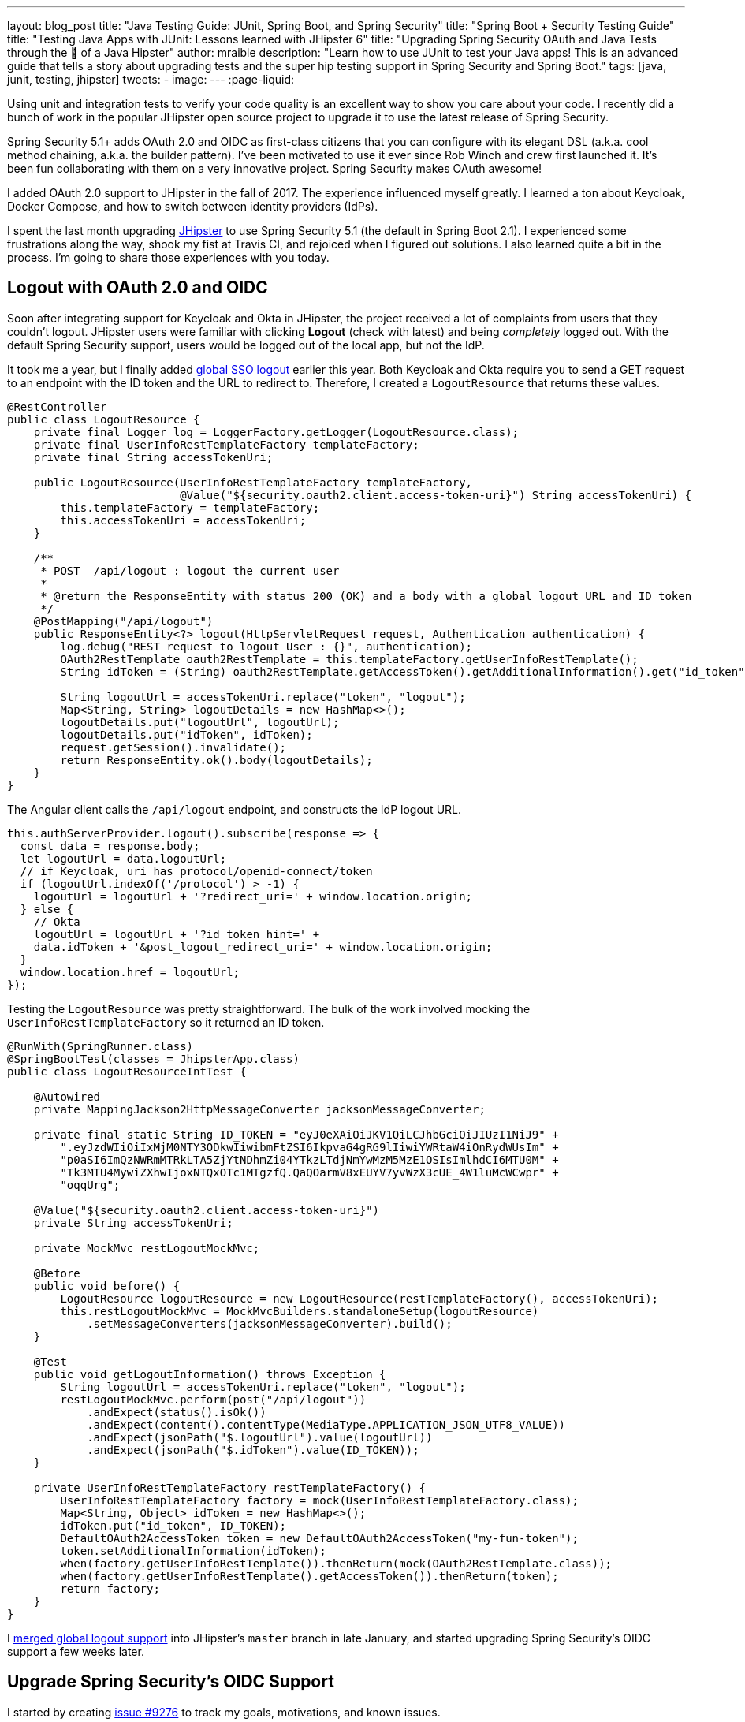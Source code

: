 ---
layout: blog_post
title: "Java Testing Guide: JUnit, Spring Boot, and Spring Security"
title: "Spring Boot + Security Testing Guide"
title: "Testing Java Apps with JUnit: Lessons learned with JHipster 6"
title: "Upgrading Spring Security OAuth and Java Tests through the 👀 of a Java Hipster"
author: mraible
description: "Learn how to use JUnit to test your Java apps! This is an advanced guide that tells a story about upgrading tests and the super hip testing support in Spring Security and Spring Boot."
tags: [java, junit, testing, jhipster]
tweets:
-
image:
---
:page-liquid:

// targets: `junit java` and `junit 5 spring boot`

Using unit and integration tests to verify your code quality is an excellent way to show you care about your code. I recently did a bunch of work in the popular JHipster open source project to upgrade it to use the latest release of Spring Security.

Spring Security 5.1+ adds OAuth 2.0 and OIDC as first-class citizens that you can configure with its elegant DSL (a.k.a. cool method chaining, a.k.a. the builder pattern). I've been motivated to use it ever since Rob Winch and crew first launched it. It's been fun collaborating with them on a very innovative project. Spring Security makes OAuth awesome!

I added OAuth 2.0 support to JHipster in the fall of 2017. The experience influenced myself greatly. I learned a ton about Keycloak, Docker Compose, and how to switch between identity providers (IdPs).

I spent the last month upgrading https://www.jhipster.tech[JHipster] to use Spring Security 5.1 (the default in Spring Boot 2.1). I experienced some frustrations along the way, shook my fist at Travis CI, and rejoiced when I figured out solutions. I also learned quite a bit in the process. I'm going to share those experiences with you today.

== Logout with OAuth 2.0 and OIDC

Soon after integrating support for Keycloak and Okta in JHipster, the project received a lot of complaints from users that they couldn't logout. JHipster users were familiar with clicking **Logout** (check with latest) and being _completely_ logged out. With the default Spring Security support, users would be logged out of the local app, but not the IdP.

It took me a year, but I finally added https://github.com/jhipster/generator-jhipster/pull/8757[global SSO logout] earlier this year. Both Keycloak and Okta require you to send a GET request to an endpoint with the ID token and the URL to redirect to. Therefore, I created a `LogoutResource` that returns these values.

[source,java]
----
@RestController
public class LogoutResource {
    private final Logger log = LoggerFactory.getLogger(LogoutResource.class);
    private final UserInfoRestTemplateFactory templateFactory;
    private final String accessTokenUri;

    public LogoutResource(UserInfoRestTemplateFactory templateFactory,
                          @Value("${security.oauth2.client.access-token-uri}") String accessTokenUri) {
        this.templateFactory = templateFactory;
        this.accessTokenUri = accessTokenUri;
    }

    /**
     * POST  /api/logout : logout the current user
     *
     * @return the ResponseEntity with status 200 (OK) and a body with a global logout URL and ID token
     */
    @PostMapping("/api/logout")
    public ResponseEntity<?> logout(HttpServletRequest request, Authentication authentication) {
        log.debug("REST request to logout User : {}", authentication);
        OAuth2RestTemplate oauth2RestTemplate = this.templateFactory.getUserInfoRestTemplate();
        String idToken = (String) oauth2RestTemplate.getAccessToken().getAdditionalInformation().get("id_token");

        String logoutUrl = accessTokenUri.replace("token", "logout");
        Map<String, String> logoutDetails = new HashMap<>();
        logoutDetails.put("logoutUrl", logoutUrl);
        logoutDetails.put("idToken", idToken);
        request.getSession().invalidate();
        return ResponseEntity.ok().body(logoutDetails);
    }
}
----

The Angular client calls the `/api/logout` endpoint, and constructs the IdP logout URL.

[source,typescript]
----
this.authServerProvider.logout().subscribe(response => {
  const data = response.body;
  let logoutUrl = data.logoutUrl;
  // if Keycloak, uri has protocol/openid-connect/token
  if (logoutUrl.indexOf('/protocol') > -1) {
    logoutUrl = logoutUrl + '?redirect_uri=' + window.location.origin;
  } else {
    // Okta
    logoutUrl = logoutUrl + '?id_token_hint=' +
    data.idToken + '&post_logout_redirect_uri=' + window.location.origin;
  }
  window.location.href = logoutUrl;
});
----

Testing the `LogoutResource` was pretty straightforward. The bulk of the work involved mocking the `UserInfoRestTemplateFactory` so it returned an ID token.

[source,java]
----
@RunWith(SpringRunner.class)
@SpringBootTest(classes = JhipsterApp.class)
public class LogoutResourceIntTest {

    @Autowired
    private MappingJackson2HttpMessageConverter jacksonMessageConverter;

    private final static String ID_TOKEN = "eyJ0eXAiOiJKV1QiLCJhbGciOiJIUzI1NiJ9" +
        ".eyJzdWIiOiIxMjM0NTY3ODkwIiwibmFtZSI6IkpvaG4gRG9lIiwiYWRtaW4iOnRydWUsIm" +
        "p0aSI6ImQzNWRmMTRkLTA5ZjYtNDhmZi04YTkzLTdjNmYwMzM5MzE1OSIsImlhdCI6MTU0M" +
        "Tk3MTU4MywiZXhwIjoxNTQxOTc1MTgzfQ.QaQOarmV8xEUYV7yvWzX3cUE_4W1luMcWCwpr" +
        "oqqUrg";

    @Value("${security.oauth2.client.access-token-uri}")
    private String accessTokenUri;

    private MockMvc restLogoutMockMvc;

    @Before
    public void before() {
        LogoutResource logoutResource = new LogoutResource(restTemplateFactory(), accessTokenUri);
        this.restLogoutMockMvc = MockMvcBuilders.standaloneSetup(logoutResource)
            .setMessageConverters(jacksonMessageConverter).build();
    }

    @Test
    public void getLogoutInformation() throws Exception {
        String logoutUrl = accessTokenUri.replace("token", "logout");
        restLogoutMockMvc.perform(post("/api/logout"))
            .andExpect(status().isOk())
            .andExpect(content().contentType(MediaType.APPLICATION_JSON_UTF8_VALUE))
            .andExpect(jsonPath("$.logoutUrl").value(logoutUrl))
            .andExpect(jsonPath("$.idToken").value(ID_TOKEN));
    }

    private UserInfoRestTemplateFactory restTemplateFactory() {
        UserInfoRestTemplateFactory factory = mock(UserInfoRestTemplateFactory.class);
        Map<String, Object> idToken = new HashMap<>();
        idToken.put("id_token", ID_TOKEN);
        DefaultOAuth2AccessToken token = new DefaultOAuth2AccessToken("my-fun-token");
        token.setAdditionalInformation(idToken);
        when(factory.getUserInfoRestTemplate()).thenReturn(mock(OAuth2RestTemplate.class));
        when(factory.getUserInfoRestTemplate().getAccessToken()).thenReturn(token);
        return factory;
    }
}
----

I https://github.com/jhipster/generator-jhipster/pull/8757[merged global logout support] into JHipster's `master` branch in late January, and started upgrading Spring Security's OIDC support a few weeks later.

== Upgrade Spring Security's OIDC Support

I started by creating https://github.com/jhipster/generator-jhipster/issues/9276[issue #9276] to track my goals, motivations, and known issues.

At this point, if you're not intimately familiar with Spring Security, you're probably wondering: **why is upgrading to Spring Security's latest release so cool**? Long story short: they've deprecated annotations, added features, and have made it easier to integrate OAuth 2.0 and OIDC into your applications. Thanks Spring Security team!

NOTE: Using `@EnableOAuth2Sso` and `@EnableResourceServer` is no longer recommended in Spring Boot 2.1+ (a.k.a., Spring Security 5.1+). The reasons for the change can be found in Josh Long's https://itunes.apple.com/us/podcast/a-bootiful-podcast/id1438691771?mt=2[Bootiful Podcast], published on Jan 25, 2019. It's an interview with https://twitter.com/madhurabhave23[Madhura Bhave] and the discussion starts at 21:30.

In addition to converting all the Java code and YAML configuration to use the latest Spring Security bits, I also decided to make every JHipster app https://github.com/jhipster/generator-jhipster/issues/9424[a resource server by default]. Here's the logic from JHipster's https://github.com/mraible/generator-jhipster/blob/master/generators/server/templates/src/main/java/package/config/SecurityConfiguration.java.ejs[`SecurityConfiguration.java.ejs`] template:

[source,java]
----
@Override
public void configure(HttpSecurity http) throws Exception {
    // @formatter:off
    http
        ...
        <%_ } else if (authenticationType === 'oauth2') { _%>
            <%_ if (['monolith', 'gateway'].includes(applicationType)) { _%>
        .and()
            .oauth2Login()
            <%_ } _%>
        .and()
            .oauth2ResourceServer().jwt();
        <%_ } _%>
        // @formatter:on
  }
}
----

To make sure the implementation was OIDC compliant, I overrode the default `JwtDecoder` bean with one that does audience validation.

[source,java]
----
@Value("${spring.security.oauth2.client.provider.oidc.issuer-uri}")
private String issuerUri;

@Bean
JwtDecoder jwtDecoder() {
    NimbusJwtDecoderJwkSupport jwtDecoder = (NimbusJwtDecoderJwkSupport)
        JwtDecoders.fromOidcIssuerLocation(issuerUri);

    OAuth2TokenValidator<Jwt> audienceValidator = new AudienceValidator();
    OAuth2TokenValidator<Jwt> withIssuer = JwtValidators.createDefaultWithIssuer(issuerUri);
    OAuth2TokenValidator<Jwt> withAudience = new DelegatingOAuth2TokenValidator<>(withIssuer, audienceValidator);

    jwtDecoder.setJwtValidator(withAudience);

    return jwtDecoder;
}
----

After I had all the runtime code working, I moved onto refactoring tests. Tests are the most reliable indicator of refactoring success, especially with a project that has https://arxiv.org/abs/1710.07980[26,000] combinations like JHipster does!

I encountered a number of challenges along the way. Since I learned a lot solving these challenges, I thought it'd be fun to explain them and how I solved them.

== How to Mock an AuthenticatedPrincipal with an ID Token

The first challenge I encountered was with the updated `LogoutResource`. Below is the code after I refactored it to use Spring Security's `ClientRegistrationRepository`.

[source,java]
----
@RestController
public class LogoutResource {
    private ClientRegistration registration;

    public LogoutResource(ClientRegistrationRepository registrations) {
        this.registration = registrations.findByRegistrationId("oidc");
    }

    /**
     * {@code POST  /api/logout} : logout the current user.
     *
     * @param request the {@link HttpServletRequest}.
     * @param idToken the ID token.
     * @return the {@link ResponseEntity} with status {@code 200 (OK)} and a body with a global logout URL and ID token.
     */
    @PostMapping("/api/logout")
    public ResponseEntity<?> logout(HttpServletRequest request,
                                    @AuthenticationPrincipal(expression = "idToken") OidcIdToken idToken) {
        String logoutUrl = this.registration.getProviderDetails()
            .getConfigurationMetadata().get("end_session_endpoint").toString();

        Map<String, String> logoutDetails = new HashMap<>();
        logoutDetails.put("logoutUrl", logoutUrl);
        logoutDetails.put("idToken", idToken.getTokenValue());
        request.getSession().invalidate();
        return ResponseEntity.ok().body(logoutDetails);
    }
}
----

I tried to mock out the `OAuth2AuthenticationToken` in `LogoutResourceIT.java`, thinking this would lead to the `AuthenticationPrincipal` being populated.

[source,java]
----
@RunWith(SpringRunner.class)
@SpringBootTest(classes = JhipsterApp.class)
public class LogoutResourceIT {

    @Autowired
    private ClientRegistrationRepository registrations;

    @Autowired
    private MappingJackson2HttpMessageConverter jacksonMessageConverter;

    private final static String ID_TOKEN = "eyJ0eXAiOiJKV1QiLCJhbGciOiJIUzI1NiJ9" +
        ".eyJzdWIiOiIxMjM0NTY3ODkwIiwibmFtZSI6IkpvaG4gRG9lIiwiYWRtaW4iOnRydWUsIm" +
        "p0aSI6ImQzNWRmMTRkLTA5ZjYtNDhmZi04YTkzLTdjNmYwMzM5MzE1OSIsImlhdCI6MTU0M" +
        "Tk3MTU4MywiZXhwIjoxNTQxOTc1MTgzfQ.QaQOarmV8xEUYV7yvWzX3cUE_4W1luMcWCwpr" +
        "oqqUrg";

    private MockMvc restLogoutMockMvc;

    @Before
    public void before() {
        LogoutResource logoutResource = new LogoutResource(registrations);
        this.restLogoutMockMvc = MockMvcBuilders.standaloneSetup(logoutResource)
            .setMessageConverters(jacksonMessageConverter).build();
    }

    @Test
    public void getLogoutInformation() throws Exception {

        Map<String, Object> claims = new HashMap<>();
        claims.put("groups", "ROLE_USER");
        claims.put("sub", 123);
        OidcIdToken idToken = new OidcIdToken(ID_TOKEN, Instant.now(),
            Instant.now().plusSeconds(60), claims);

        String logoutUrl = this.registrations.findByRegistrationId("oidc").getProviderDetails()
            .getConfigurationMetadata().get("end_session_endpoint").toString();
        restLogoutMockMvc.perform(post("/api/logout")
            .with(authentication(createMockOAuth2AuthenticationToken(idToken))))
            .andExpect(status().isOk())
            .andExpect(content().contentType(MediaType.APPLICATION_JSON_UTF8_VALUE))
            .andExpect(jsonPath("$.logoutUrl").value(logoutUrl));
    }

    private OAuth2AuthenticationToken createMockOAuth2AuthenticationToken(OidcIdToken idToken) {
        Collection<GrantedAuthority> authorities = new ArrayList<>();
        authorities.add(new SimpleGrantedAuthority(AuthoritiesConstants.USER));
        OidcUser user = new DefaultOidcUser(authorities, idToken);

        return new OAuth2AuthenticationToken(user, authorities, "oidc");
    }
}
----

However, this resulted in the following error:

[source]
----
Caused by: java.lang.IllegalArgumentException: tokenValue cannot be empty
    at org.springframework.util.Assert.hasText(Assert.java:284)
    at org.springframework.security.oauth2.core.AbstractOAuth2Token.<init>(AbstractOAuth2Token.java:55)
    at org.springframework.security.oauth2.core.oidc.OidcIdToken.<init>(OidcIdToken.java:53)
    at java.base/jdk.internal.reflect.NativeConstructorAccessorImpl.newInstance0(Native Method)
    at java.base/jdk.internal.reflect.NativeConstructorAccessorImpl.newInstance(NativeConstructorAccessorImpl.java:62)
    at java.base/jdk.internal.reflect.DelegatingConstructorAccessorImpl.newInstance(DelegatingConstructorAccessorImpl.java:45)
    at java.base/java.lang.reflect.Constructor.newInstance(Constructor.java:490)
    at org.springframework.beans.BeanUtils.instantiateClass(BeanUtils.java:172)
----

I https://stackoverflow.com/questions/55163989/how-to-test-authenticationprincipal-and-getting-an-id-token-in-spring-security[posted this problem to Stack Overflow] and sent an email to the Spring Security team as well. https://twitter.com/joe_grandja[Joe Grandja] responded with a solution to the problem.
____
The `AuthenticationPrincipalArgumentResolver` is not getting registered in your test.

NOTE: It automatically gets registered when the "full" spring-web-mvc is enabled, e.g `@EnableWebMvc`.

However, in your `@Before`, you have:

`MockMvcBuilders.standaloneSetup()` - this does not initialize the full web-mvc infrastructure - only a subset.

Try this instead:

`MockMvcBuilders.webAppContextSetup(this.context)` - this will register `AuthenticationPrincipalArgumentResolver` and your test should resolve the `OidcIdToken`.
____

Joe was correct. I changed the test to the following and the test passed. ✅

[source,java]
----
@RunWith(SpringRunner.class)
@SpringBootTest(classes = JhipsterApp.class)
public class LogoutResourceIT {

    @Autowired
    private ClientRegistrationRepository registrations;

    @Autowired
    private WebApplicationContext context;

    private final static String ID_TOKEN = "eyJ0eXAiOiJKV1QiLCJhbGciOiJIUzI1NiJ9" +
        ".eyJzdWIiOiIxMjM0NTY3ODkwIiwibmFtZSI6IkpvaG4gRG9lIiwiYWRtaW4iOnRydWUsIm" +
        "p0aSI6ImQzNWRmMTRkLTA5ZjYtNDhmZi04YTkzLTdjNmYwMzM5MzE1OSIsImlhdCI6MTU0M" +
        "Tk3MTU4MywiZXhwIjoxNTQxOTc1MTgzfQ.QaQOarmV8xEUYV7yvWzX3cUE_4W1luMcWCwpr" +
        "oqqUrg";

    private MockMvc restLogoutMockMvc;

    @Before
    public void before() throws Exception {
        Map<String, Object> claims = new HashMap<>();
        claims.put("groups", "ROLE_USER");
        claims.put("sub", 123);
        OidcIdToken idToken = new OidcIdToken(ID_TOKEN, Instant.now(),
            Instant.now().plusSeconds(60), claims);
        SecurityContextHolder.getContext().setAuthentication(authenticationToken(idToken));
        SecurityContextHolderAwareRequestFilter authInjector = new SecurityContextHolderAwareRequestFilter();
        authInjector.afterPropertiesSet();

        this.restLogoutMockMvc = MockMvcBuilders.webAppContextSetup(this.context).build();
    }

    @Test
    public void getLogoutInformation() throws Exception {
        String logoutUrl = this.registrations.findByRegistrationId("oidc").getProviderDetails()
            .getConfigurationMetadata().get("end_session_endpoint").toString();
        restLogoutMockMvc.perform(post("/api/logout"))
            .andExpect(status().isOk())
            .andExpect(content().contentType(MediaType.APPLICATION_JSON_UTF8_VALUE))
            .andExpect(jsonPath("$.logoutUrl").value(logoutUrl))
            .andExpect(jsonPath("$.idToken").value(ID_TOKEN));
    }

    private OAuth2AuthenticationToken authenticationToken(OidcIdToken idToken) {
        Collection<GrantedAuthority> authorities = new ArrayList<>();
        authorities.add(new SimpleGrantedAuthority(AuthoritiesConstants.USER));
        OidcUser user = new DefaultOidcUser(authorities, idToken);
        return new OAuth2AuthenticationToken(user, authorities, "oidc");
    }
}
----

Getting the logout functionality properly tested was a big milestone. I moved on to upgrading JHipster's microservices architecture.

== How to Pass an OAuth 2.0 Access Token to Downstream Microservices with Zuul

JHipster uses Netflix Zuul to proxy requests from the gateway to downstream microservices. I created an `AuthorizationHeaderFilter` to handle access token propogation.

[source,java]
----
public class AuthorizationHeaderFilter extends ZuulFilter {

    private final AuthorizationHeaderUtil headerUtil;

    public AuthorizationHeaderFilter(AuthorizationHeaderUtil headerUtil) {
        this.headerUtil = headerUtil;
    }

    @Override
    public String filterType() {
        return PRE_TYPE;
    }

    @Override
    public int filterOrder() {
        return Ordered.LOWEST_PRECEDENCE;
    }

    @Override
    public boolean shouldFilter() {
        return true;
    }

    @Override
    public Object run() {
        RequestContext ctx = RequestContext.getCurrentContext();
        Optional<String> authorizationHeader = headerUtil.getAuthorizationHeader();
        authorizationHeader.ifPresent(s -> ctx.addZuulRequestHeader(TokenRelayRequestInterceptor.AUTHORIZATION, s));
        return null;
    }
}
----

However, adding this did not result in successful access token propogation. With https://github.com/mraible/jhipster-ms-oidc-improved/pull/1#issuecomment-471328682[help from Jon Ruddell], I discovered this was because JHipster had a `LazyInitBeanFactoryPostProcessor` that caused all beans to be lazy-loaded. The `ZuulFilterInitializer` was included in this logic. Making `ZuulFilterInitializer` an eagerly-loaded bean caused everything to work as it did before.

At this point, I had everything working, so I https://github.com/jhipster/generator-jhipster/pull/9416[created a pull request to upgrade JHipster's templates].

I knew that what I checked in required Keycloak to be running for integration tests to pass. This is because of OIDC discovery and how the endpoints are looked up from `.well-known/openid-configuration`.

== How to Handle OIDC Discovery in Spring Boot Integration Tests

I wasn't too concerned that Keycloak needed to be running for integration tests to pass. Then some of our Azure and Travis builds started to fail. JHipster developers noted they were seeing errors like the following when Keycloak wasn't running.

----
Factory method 'clientRegistrationRepository' threw exception; nested exception is
java.lang.IllegalArgumentException: Unable to resolve the OpenID Configuration
with the provided Issuer of "http://localhost:9080/auth/realms/jhipster"
----

I did some spelunking through Spring Security's OAuth and OIDC tests and came up with a https://github.com/jhipster/generator-jhipster/pull/9484[solution]. The fix involved adding a `TestSecurityConfiguration` class that overrides the default Spring Security settings and mocks the beans so OIDC discovery doesn't happen.

[source,java]
----
@TestConfiguration
public class TestSecurityConfiguration {
    private final ClientRegistration clientRegistration;

    public TestSecurityConfiguration() {
        this.clientRegistration = clientRegistration().build();
    }

    @Bean
    ClientRegistrationRepository clientRegistrationRepository() {
        return new InMemoryClientRegistrationRepository(clientRegistration);
    }

    private ClientRegistration.Builder clientRegistration() {
        Map<String, Object> metadata = new HashMap<>();
        metadata.put("end_session_endpoint", "https://jhipster.org/logout");

        return ClientRegistration.withRegistrationId("oidc")
            .redirectUriTemplate("{baseUrl}/{action}/oauth2/code/{registrationId}")
            .clientAuthenticationMethod(ClientAuthenticationMethod.BASIC)
            .authorizationGrantType(AuthorizationGrantType.AUTHORIZATION_CODE)
            .scope("read:user")
            .authorizationUri("https://jhipster.org/login/oauth/authorize")
            .tokenUri("https://jhipster.org/login/oauth/access_token")
            .jwkSetUri("https://jhipster.org/oauth/jwk")
            .userInfoUri("https://api.jhipster.org/user")
            .providerConfigurationMetadata(metadata)
            .userNameAttributeName("id")
            .clientName("Client Name")
            .clientId("client-id")
            .clientSecret("client-secret");
    }

    @Bean
    JwtDecoder jwtDecoder() {
        return mock(JwtDecoder.class);
    }

    @Bean
    public OAuth2AuthorizedClientService authorizedClientService(ClientRegistrationRepository clientRegistrationRepository) {
        return new InMemoryOAuth2AuthorizedClientService(clientRegistrationRepository);
    }

    @Bean
    public OAuth2AuthorizedClientRepository authorizedClientRepository(OAuth2AuthorizedClientService authorizedClientService) {
        return new AuthenticatedPrincipalOAuth2AuthorizedClientRepository(authorizedClientService);
    }
}
----

Then in classes that use `@SpringBootTest`, I configured this as a configuration source.

[source,java]
----
@SpringBootTest(classes = {MicroApp.class, TestSecurityConfiguration.class})
----

== Running End-to-End Tests on JHipster Microservices that are Secured with OAuth 2.0

The final issue surfaced shortly after. The https://dev.azure.com/hipster-labs/jhipster-daily-builds/_build/results?buildId=1995[jhipster-daily-builds] (running on Azure DevOps) were failing when they tried to test microservices.

----
Caused by: java.lang.IllegalArgumentException: Unable to resolve the OpenID Configuration
 with the provided Issuer of "http://localhost:9080/auth/realms/jhipster"
----

We don't include Keycloak Docker Compose files for microservices because we don't expect them to be run standalone. They require a gateway to access them, so their OAuth 2.0 settings should match your gateway and the gateway project contains the Keycloak files.

The end-to-end tests that were running on Azure where 1) starting the microservice, and 2) hitting its health endpoint to ensure it started successfully. To fix, https://twitter.com/pascalgrimaud[Pascal Grimaud] https://github.com/hipster-labs/jhipster-daily-builds/commit/5b8f125131a3d39c190e0572dd60fd4c3d7a44d4[disabled starting/testing microservices]. He also created a https://github.com/hipster-labs/jhipster-daily-builds/issues/6[new issue] to improve the process so a full microservices stack is generated using JHipster's JDL.

== Upgrade to Spring Security 5.1 and its First-Class OIDC Support

I hope this list of challenges and fixes has helped you. If you're using the deprecated `@EnableOAuth2Sso` or `@EnableResourceServer`, I encourage you to try upgrading to Spring Security 5.1. The https://github.com/jhipster/generator-jhipster/issues/9276[issue I used to track the upgrade] has links that show all the required code changes.

* https://github.com/mraible/jhipster-oidc-improved/pull/1[Code changes required for a monolith]
* https://github.com/mraible/jhipster-ms-oidc-improved/pull/1[Code changes required for a microservices architecture]

== Use JHipster 6 to Generate a Spring Boot + React app with OIDC for Auth

JHipster 6 uses the latest and greatest versions of Spring Boot and Spring Security. It supports Angular and React for its front-end. It https://github.com/jhipster/jhipster-vuejs[supports Vue too], it's just not part of the main generator.

If you generate an application with JHipster 6, all of the test features mentioned in this post will be in your application. How do you do that? I'm glad you asked!

JHipster 6 hasn't been released yet, but you can still try it out. Start by cloning the project from GitHub:

[source,shell]
----
git clone https://github.com/jhipster/generator-jhipster.git
----

TIP: If you don't have Git installed, you can https://github.com/jhipster/generator-jhipster/archive/master.zip[download a ZIP file of the master branch].

Next, cd into the project's directory and run `npm link`.

[source,shell]
----
cd generator-jhipster
npm link
----

NOTE: The `npm` command is part of https://nodejs.org[Node.js]. You'll need Node 10.x to build JHipster and run useful commands.

JHipster 6 supports Java 8, 11, and 12 (thanks to Spring Boot 2.1). I recommend managing your Java SDK with https://sdkman.io/[SDKMAN!] For example, you can install Java 12 and make it the default.

[source,shell]
----
sdk install java 12.0.0-open
sdk default java 12.0.0-open
----

You can create a JHipster app that uses React and OIDC with just a few commands:

[source,shell]
----
mkdir app && cd app

echo "application { config { baseName reactoidc, authenticationType oauth2, clientFramework react } }" >> app.jh

jhipster import-jdl app.jh
----

Below is a terminal recording that shows the results of these commands.

++++
<div style="text-align: center">
<script id="asciicast-237605" src="https://asciinema.org/a/237605.js" async></script>
</div>
++++

The configured OIDC provider must be running for a JHipster-generated Spring Boot app to start successfully. You can start Keycloak using Docker Compose:

[source,shell]
----
docker-compose -f src/main/docker/keycloak.yml up -d
----

Then start your application using Maven:

[source,shell]
----
./mvnw
----

When startup completes, open `http://localhost:8080`, and click **sign in**. You'll be redirected to Keycloak, where you can enter `admin/admin` to log in.

=== Why Okta instead of Keycloak?

Keycloak works great, but this is a post on the Okta developer blogs, so let me show you how you can use Okta! Why should you use Okta? That's a great question.

Okta is an always-on identity provider that provides authentication and authorization services for developers. It also allows you to manage your users. I like to call it Users As a Software Service, but UASS isn't a great acronym. User Management as a Software Service (UMASS) rolls off the toungue a bit easier. Anyway, it's a great service and you should give it a try.

=== Register Your Secure Spring Boot Application

To begin, sign up for a https://developer.okta.com/signup/[free Okta developer account] (or sign in to `{yourOktaDomain}` if you already have an account).

Once you're signed in to Okta, register your Spring Boot application.

* In the top menu, click on **Applications**
* Click on **Add Application**
* Select **Web** and click **Next**
* Enter a **Name**
* Change the Login redirect URI to be `http://localhost:8080/login/oauth2/code/oidc`
* Click **Done**, then **Edit**, and add `http://localhost:8080` as a Logout redirect URI
* Click **Save**

Your settings should resemble the screenshot below when you're finished.

image::{% asset_path 'blog/testing-jhipster-6/app-settings.png' %}[alt=OIDC App Settings,width=700,align=center]

Create an `okta.env` file in your project's root directory and replace the `{..}` values with those from your Okta application:

[source,shell]
----
export SPRING_SECURITY_OAUTH2_CLIENT_PROVIDER_OIDC_ISSUER_URI=https://{yourOktaDomain}/oauth2/default
export SPRING_SECURITY_OAUTH2_CLIENT_REGISTRATION_OIDC_CLIENT_ID={clientId}
export SPRING_SECURITY_OAUTH2_CLIENT_REGISTRATION_OIDC_CLIENT_SECRET={clientSecret}
----

TIP: Add `*.env` to your `.gitignore` file so this file won't end up on GitHub.

=== Create Groups and Add them as Claims to the ID Token

JHipster is configured by default to work with two types of users: administrators and users. Keycloak is configured with users and groups automatically, but you need to do some one-time configuration for your Okta organization.

Create a `ROLE_ADMIN` and `ROLE_USER` group (**Users** > **Groups** > **Add Group**) and add users to them. You can use the account you signed up with, or create a new user (**Users** > **Add Person**). Navigate to **API** > **Authorization Servers**, and click on the the `default` server. Click the **Claims** tab and **Add Claim**. Name it `groups`, and include it in the ID Token. Set the value type to `Groups` and set the filter to be a Regex of `.*`. Click **Create**.

image::{% asset_path 'blog/testing-jhipster-6/add-claim.png' %}[alt=Add Claim,width=600,align=center]

Start your application with the following commands:

[source,shell]
----
source okta.env
./mvnw
----

Navigate to `http://localhost:8080` and use your Okta credentials to log in.

image::{% asset_path 'blog/testing-jhipster-6/authenticated-by-okta.png' %}[alt=Authenticated by Okta,width=800,align=center]

Pretty hip, don't you think?! 🤓

== Better Java Testing with JHipster

JHipster generates an app for you that has good test coverage out of the box. Code coverage is analyzed using https://sonarcloud.io/[SonarCloud], which is automatically configured for you. Run the following command to start Sonar in a Docker container.

[source,shell]
----
docker-compose -f src/main/docker/sonar.yml up -d
----

Then run the following Maven command:

[source,shell]
----
./mvnw -Pprod clean test sonar:sonar -Dsonar.host.url=http://localhost:9001
----

Once the process completes, navigate to `http://localhost:9001/projects` and you'll see your project's report.

image::{% asset_path 'blog/testing-jhipster-6/sonar-report.png' %}[alt=Authenticated by Okta,width=800,align=center]

NOTE: The code coverage is much higher than what's shown in this report. We changed many tests to run in the integration test phase recently, and haven't figured out how to report this data to Sonar.

See https://www.jhipster.tech/code-quality/[JHipster's Code Quality documentation] for more information about this feature.

Support for JUnit 5 in JHipster is https://github.com/jhipster/generator-jhipster/issues/9498[also in the works].

== Learn More about Spring Security, Spring Boot, and JHipster

I hope you've enjoyed my story about upgrading JHipster to use Spring Security 5.1 and its stellar OAuth 2.0 + OIDC support. I really like what that Spring Security team has done to simplify its configuration and make OIDC discovery (among other things) just work.

I did not create a GitHub repository for this example since JHipster generated all the code and I didn't need to modify anything.

If you'd like to learn more about JHipster's CRUD generator abilities and PWA support, I encourage you to checkout my blog post on link:/blog/2018/06/25/react-spring-boot-photo-gallery-pwa[how to build a Photo Gallery PWA with React, Spring Boot, and JHipster].

We've also published a number of posts about testing and Spring Security 5.1:

// make sure you linked to previous Java 11 + JHipster somewhere, or add to this list

* link:/blog/2019/03/28/test-java-spring-boot-junit5[Test Your Spring Boot Applications with JUnit 5]
* link:/blog/2018/05/02/testing-spring-boot-angular-components[The Hitchhiker's Guide to Testing Spring Boot APIs and Angular Components with WireMock, Jest, Protractor, and Travis CI]
* link:/blog/2019/03/12/oauth2-spring-security-guide[A Quick Guide to OAuth 2.0 with Spring Security]
* link:/blog/2019/03/05/spring-boot-migration[Migrate Your Spring Boot App to the Latest and Greatest Spring Security and OAuth 2.0]

Want more tech tips? Follow us on social networks { https://twitter.com/oktadev[Twitter], https://www.linkedin.com/company/oktadev[LinkedIn], https://www.facebook.com/oktadevelopers/[Facebook], https://www.youtube.com/channel/UC5AMiWqFVFxF1q9Ya1FuZ_Q[YouTube] } to be notified when we publish new content.

_Have a question about Okta that's unrelated to this post? Please ask it on our https://devforum.okta.com/[developer forums]._
